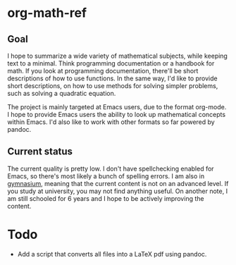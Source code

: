* org-math-ref
** Goal
I hope to summarize a wide variety of mathematical subjects, while
keeping text to a minimal. Think programming documentation or a handbook
for math. If you look at programming documentation, there'll be short
descriptions of how to use functions. In the same way, I'd like to
provide short descriptions, on how to use methods for solving simpler
problems, such as solving a quadratic equation.

The project is mainly targeted at Emacs users, due to the format
org-mode. I hope to provide Emacs users the ability to look up
mathematical concepts within Emacs. I'd also like to work with other
formats so far powered by pandoc.

** Current status
The current quality is pretty low. I don't have spellchecking enabled
for Emacs, so there's most likely a bunch of spelling errors. I am
also in
[[https://en.wikipedia.org/wiki/Gymnasium_(Denmark)][gymnasium]],
meaning that the current content is not on an advanced level. If you
study at university, you may not find anything useful. On another
note, I am still schooled for 6 years and I hope to be actively
improving the content.

* Todo
  - Add a script that converts all files into a LaTeX pdf using pandoc.

